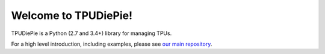 Welcome to TPUDiePie!
==================

TPUDiePie is a Python (2.7 and 3.4+) library for managing TPUs.

For a high level introduction, including examples, please see `our main
repository <https://github.com/shawwn/tpudiepie>`_.

